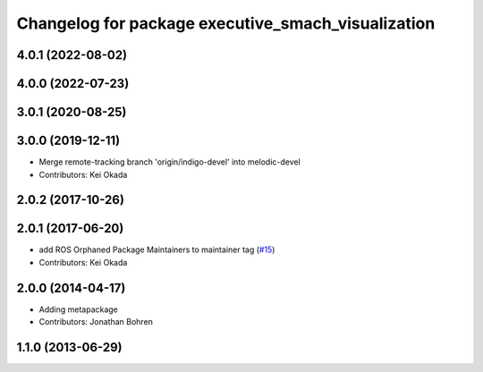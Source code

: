 ^^^^^^^^^^^^^^^^^^^^^^^^^^^^^^^^^^^^^^^^^^^^^^^^^^^
Changelog for package executive_smach_visualization
^^^^^^^^^^^^^^^^^^^^^^^^^^^^^^^^^^^^^^^^^^^^^^^^^^^

4.0.1 (2022-08-02)
------------------

4.0.0 (2022-07-23)
------------------

3.0.1 (2020-08-25)
------------------

3.0.0 (2019-12-11)
------------------
* Merge remote-tracking branch 'origin/indigo-devel' into melodic-devel
* Contributors: Kei Okada

2.0.2 (2017-10-26)
------------------

2.0.1 (2017-06-20)
------------------
* add ROS Orphaned Package Maintainers to maintainer tag (`#15 <https://github.com/ros-visualization/executive_smach_visualization/issues/15>`_)
* Contributors: Kei Okada

2.0.0 (2014-04-17)
------------------
* Adding metapackage
* Contributors: Jonathan Bohren

1.1.0 (2013-06-29)
------------------
